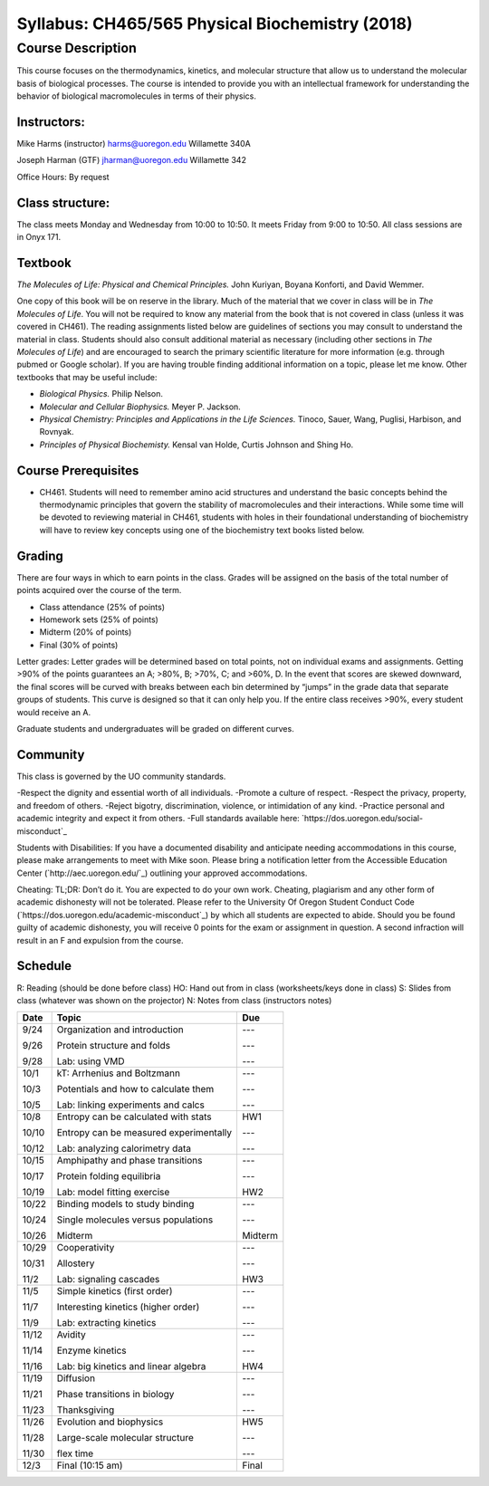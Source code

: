 ------------------------------------------------
Syllabus: CH465/565 Physical Biochemistry (2018)
------------------------------------------------

Course Description
------------------
This course focuses on the thermodynamics, kinetics, and molecular structure
that allow us to understand the molecular basis of biological processes. The
course is intended to provide you with an intellectual framework for
understanding the behavior of biological macromolecules in terms of their
physics.

Instructors:
============
Mike Harms (instructor)
harms@uoregon.edu
Willamette 340A

Joseph Harman (GTF)
jharman@uoregon.edu
Willamette 342

Office Hours: By request

Class structure:
================

The class meets Monday and Wednesday from 10:00 to 10:50.  It meets Friday
from 9:00 to 10:50.  All class sessions are in Onyx 171.

Textbook
========
*The Molecules of Life: Physical and Chemical Principles.* John Kuriyan,
Boyana Konforti, and David Wemmer.

One copy of this book will be on reserve in the library. Much of the material
that we cover in class will be in *The Molecules of Life*. You will not be
required to know any material from the book that is not covered in class
(unless it was covered in CH461). The reading assignments listed below are
guidelines of sections you may consult to understand the material in class.
Students should also consult additional material as necessary (including other
sections in *The Molecules of Life*) and are encouraged to search the primary
scientific literature for more information (e.g. through pubmed or Google
scholar). If you are having trouble finding additional information on a topic,
please let me know. Other textbooks that may be useful include:

- *Biological Physics.* Philip Nelson.
- *Molecular and Cellular Biophysics.* Meyer P. Jackson.
- *Physical Chemistry: Principles and Applications in the Life Sciences.*
  Tinoco, Sauer, Wang, Puglisi, Harbison, and Rovnyak.
- *Principles of Physical Biochemisty.* Kensal van Holde, Curtis Johnson and
  Shing Ho.

Course Prerequisites
====================

- CH461. Students will need to remember amino acid structures and understand
  the basic concepts behind the thermodynamic principles that govern the
  stability of macromolecules and their interactions. While some time will
  be devoted to reviewing material in CH461, students with holes in their
  foundational understanding of biochemistry will have to review key concepts
  using one of the biochemistry text books listed below.

Grading
=======

There are four ways in which to earn points in the class.  Grades will be
assigned on the basis of the total number of points acquired over the course of
the term.

- Class attendance (25% of points)
- Homework sets (25% of points)
- Midterm (20% of points)
- Final (30% of points)

Letter grades: Letter grades will be determined based on total points, not on
individual exams and assignments. Getting >90% of the points guarantees an A;
>80%, B; >70%, C; and >60%, D. In the event that scores are skewed downward, the
final scores will be curved with breaks between each bin determined by “jumps”
in the grade data that separate groups of students. This curve is designed so
that it can only help you. If the entire class receives >90%, every student
would receive an A.

Graduate students and undergraduates will be graded on different curves.

Community
=========

This class is governed by the UO community standards.

-Respect the dignity and essential worth of all individuals.
-Promote a culture of respect.
-Respect the privacy, property, and freedom of others.
-Reject bigotry, discrimination, violence, or intimidation of any kind.
-Practice personal and academic integrity and expect it from others.
-Full standards available here: `https://dos.uoregon.edu/social-misconduct`_

Students with Disabilities: If you have a documented disability and anticipate
needing accommodations in this course, please make arrangements to meet with
Mike soon. Please bring a notification letter from the Accessible Education
Center (`http://aec.uoregon.edu/`_) outlining your approved accommodations.

Cheating: TL;DR: Don’t do it. You are expected to do your own work. Cheating,
plagiarism and any other form of academic dishonesty will not be tolerated.
Please refer to the University Of Oregon Student Conduct Code
(`https://dos.uoregon.edu/academic-misconduct`_) by which all students are
expected to abide. Should you be found guilty of academic dishonesty, you will
receive 0 points for the exam or assignment in question. A second infraction
will result in an F and expulsion from the course.

Schedule
========

R: Reading (should be done before class)
HO: Hand out from in class (worksheets/keys done in class)
S: Slides from class (whatever was shown on the projector)
N: Notes from class (instructors notes)

+-------+-----------------------------------------+-----------+
| Date  | Topic                                   |  Due      |
+=======+=========================================+===========+
| 9/24  | Organization and introduction           | ---       |
|       |                                         |           |
| 9/26  | Protein structure and folds             | ---       |
|       |                                         |           |
| 9/28  | Lab: using VMD                          | ---       |
+-------+-----------------------------------------+-----------+
| 10/1  | kT: Arrhenius and Boltzmann             | ---       |
|       |                                         |           |
| 10/3  | Potentials and how to calculate them    | ---       |
|       |                                         |           |
| 10/5  | Lab: linking experiments and calcs      | ---       |
+-------+-----------------------------------------+-----------+
| 10/8  | Entropy can be calculated with stats    | HW1       |
|       |                                         |           |
| 10/10 | Entropy can be measured experimentally  | ---       |
|       |                                         |           |
| 10/12 | Lab: analyzing calorimetry data         | ---       |
+-------+-----------------------------------------+-----------+
| 10/15 | Amphipathy and phase transitions        | ---       |
|       |                                         |           |
| 10/17 | Protein folding equilibria              | ---       |
|       |                                         |           |
| 10/19 | Lab: model fitting exercise             | HW2       |
+-------+-----------------------------------------+-----------+
| 10/22 | Binding models to study binding         | ---       |
|       |                                         |           |
| 10/24 | Single molecules versus populations     | ---       |
|       |                                         |           |
| 10/26 | Midterm                                 | Midterm   |
+-------+-----------------------------------------+-----------+
| 10/29 | Cooperativity                           | ---       |
|       |                                         |           |
| 10/31 | Allostery                               | ---       |
|       |                                         |           |
| 11/2  | Lab: signaling cascades                 | HW3       |
+-------+-----------------------------------------+-----------+
| 11/5  | Simple kinetics (first order)           | ---       |
|       |                                         |           |
| 11/7  | Interesting kinetics (higher order)     | ---       |
|       |                                         |           |
| 11/9  | Lab: extracting kinetics                | ---       |
+-------+-----------------------------------------+-----------+
| 11/12 | Avidity                                 | ---       |
|       |                                         |           |
| 11/14 | Enzyme kinetics                         | ---       |
|       |                                         |           |
| 11/16 | Lab: big kinetics and linear algebra    | HW4       |
+-------+-----------------------------------------+-----------+
| 11/19 | Diffusion                               | ---       |
|       |                                         |           |
| 11/21 | Phase transitions in biology            | ---       |
|       |                                         |           |
| 11/23 | Thanksgiving                            | ---       |
+-------+-----------------------------------------+-----------+
| 11/26 | Evolution and biophysics                | HW5       |
|       |                                         |           |
| 11/28 | Large-scale molecular structure         | ---       |
|       |                                         |           |
| 11/30 | flex time                               | ---       |
+-------+-----------------------------------------+-----------+
| 12/3  | Final (10:15 am)                        | Final     |
+-------+-----------------------------------------+-----------+
